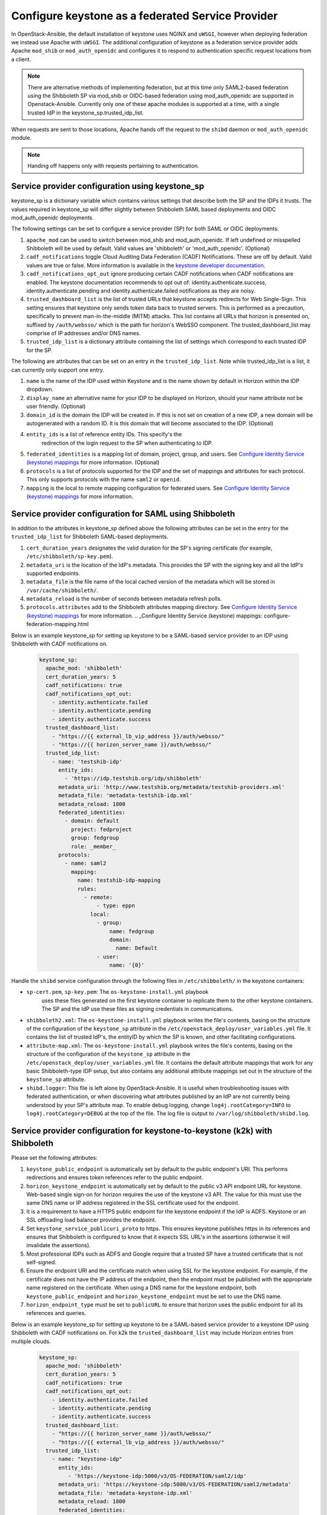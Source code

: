 ==================================================
Configure keystone as a federated Service Provider
==================================================

In OpenStack-Ansible, the default installation of keystone uses NGINX
and ``uWSGI``, however when deploying federation we instead use Apache
with ``uWSGI``.
The additional configuration of keystone as a federation service provider
adds Apache ``mod_shib`` or ``mod_auth_openidc`` and configures it to
respond to authentication specific request locations from a client.

.. note::

   There are alternative methods of implementing
   federation, but at this time only SAML2-based federation using
   the Shibboleth SP via mod_shib or OIDC-based federation using
   mod_auth_openidc are supported in Openstack-Ansible.
   Currently only one of these apache modules is supported at a time,
   with a single trusted IdP in the keystone_sp.trusted_idp_list.

When requests are sent to those locations, Apache hands off the
request to the ``shibd`` daemon or ``mod_auth_openidc`` module.

.. note::

   Handing off happens only with requests pertaining to authentication.

Service provider configuration using keystone_sp
~~~~~~~~~~~~~~~~~~~~~~~~~~~~~~~~~~~~~~~~~~~~~~~~
keystone_sp is a dictionary variable which contains various settings that
describe both the SP and the IDPs it trusts. The values required in
keystone_sp will differ slightly between Shibboleth SAML based deployments
and OIDC mod_auth_openidc deployments.

The following settings can be set to configure a service provider (SP)
for both SAML or OIDC deployments:

#. ``apache_mod`` can be used to switch between mod_shib and
   mod_auth_openidc. If left undefined or misspelled Shibboleth will
   be used by default. Valid values are 'shibboleth' or 'mod_auth_openidc'.
   (Optional)

#. ``cadf_notifications`` toggle Cloud Auditing Data Federation (CADF)
   Notifications. These are off by default. Valid values are true or
   false. More information is available in the
   `keystone developer documentation
   <https://docs.openstack.org/keystone/latest/admin/event_notifications>`_.

#. ``cadf_notifications_opt_out`` ignore producing certain CADF notifications
   when CADF notifications are enabled. The keystone documentation recommends
   to opt out of: identity.authenticate.success, identity.authenticate.pending
   and identity.authenticate.failed notifications as they are noisy.

#. ``trusted_dashboard_list`` is the list of trusted URLs that keystone
   accepts redirects for Web Single-Sign. This setting ensures that keystone
   only sends token data back to trusted servers. This is performed as a
   precaution, specifically to prevent man-in-the-middle (MITM) attacks.
   This list contains all URLs that horizon is presented on, suffixed by
   ``/auth/websso/`` which is the path for horizon's WebSSO component.
   The trusted_dashboard_list may comprise of IP addresses and/or DNS names.

#. ``trusted_idp_list`` is a dictionary attribute containing the list
   of settings which correspond to each trusted IDP for the SP.

The following are attributes that can be set on an entry in the
``trusted_idp_list``. Note while trusted_idp_list is a list, it can currently
only support one entry.

#. ``name`` is the name of the IDP used within Keystone and is the name shown
   by default in Horizon within the IDP dropdown.

#. ``display_name`` an alternative name for your IDP to be displayed on
   Horizon, should your name attribute not be user friendly. (Optional)

#. ``domain_id`` is the domain the IDP will be created in. If this is not set
   on creation of a new IDP, a new domain will be autogenerated with a random
   ID. It is this domain that will become associated to the IDP. (Optional)

#. ``entity_ids`` is a list of reference entity IDs. This specify's the
    redirection of the login request to the SP when authenticating to
    IDP.

#. ``federated_identities`` is a mapping list of domain, project, group, and
   users. See `Configure Identity Service (keystone) mappings`_ for more
   information. (Optional)

#. ``protocols`` is a list of protocols supported for the IDP and the set
   of mappings and attributes for each protocol. This only supports protocols
   with the name ``saml2`` or ``openid``.

#. ``mapping`` is the local to remote mapping configuration for federated
   users. See `Configure Identity Service (keystone) mappings`_
   for more information.

.. _Configure Identity Service (keystone) mappings: configure-federation-mapping.html

Service provider configuration for SAML using Shibboleth
~~~~~~~~~~~~~~~~~~~~~~~~~~~~~~~~~~~~~~~~~~~~~~~~~~~~~~~~

In addition to the attributes in keystone_sp defined above the following
attributes can be set in the entry for the ``trusted_idp_list`` for Shibboleth
SAML-based deployments.

#. ``cert_duration_years`` designates the valid duration for the SP's
   signing certificate (for example, ``/etc/shibboleth/sp-key.pem``).

#. ``metadata_uri`` is the location of the IdP's metadata. This provides
   the SP with the signing key and all the IdP's supported endpoints.

#. ``metadata_file`` is the file name of the local cached version of
   the metadata which will be stored in ``/var/cache/shibboleth/``.

#. ``metadata_reload`` is the number of seconds between metadata
   refresh polls.

#. ``protocols.attributes`` add to the Shibboleth attributes mapping
   directory. See `Configure Identity Service (keystone) mappings`_
   for more information.
   .. _Configure Identity Service (keystone) mappings: configure-federation-mapping.html

Below is an example keystone_sp for setting up keystone to be a SAML-based
service provider to an IDP using Shibboleth with CADF notifications on.

   .. code-block:: yaml

      keystone_sp:
        apache_mod: 'shibboleth'
        cert_duration_years: 5
        cadf_notifications: true
        cadf_notifications_opt_out:
          - identity.authenticate.failed
          - identity.authenticate.pending
          - identity.authenticate.success
        trusted_dashboard_list:
          - "https://{{ external_lb_vip_address }}/auth/websso/"
          - "https://{{ horizon_server_name }}/auth/websso/"
        trusted_idp_list:
          - name: 'testshib-idp'
            entity_ids:
              - 'https://idp.testshib.org/idp/shibboleth'
            metadata_uri: 'http://www.testshib.org/metadata/testshib-providers.xml'
            metadata_file: 'metadata-testshib-idp.xml'
            metadata_reload: 1800
            federated_identities:
              - domain: default
                project: fedproject
                group: fedgroup
                role: _member_
            protocols:
              - name: saml2
                mapping:
                  name: testshib-idp-mapping
                  rules:
                    - remote:
                        - type: eppn
                      local:
                        - group:
                            name: fedgroup
                            domain:
                              name: Default
                        - user:
                            name: '{0}'

Handle the ``shibd`` service configuration through
the following files in ``/etc/shibboleth/`` in the keystone
containers:

* ``sp-cert.pem``, ``sp-key.pem``: The ``os-keystone-install.yml`` playbook
   uses these files generated on the first keystone container to replicate
   them to the other keystone containers. The SP and the IdP use these files
   as signing credentials in communications.
* ``shibboleth2.xml``: The ``os-keystone-install.yml`` playbook writes the
  file's contents, basing on the structure of the configuration
  of the ``keystone_sp`` attribute in the
  ``/etc/openstack_deploy/user_variables.yml`` file. It contains
  the list of trusted IdP's, the entityID by which the SP is known,
  and other facilitating configurations.
* ``attribute-map.xml``: The ``os-keystone-install.yml`` playbook writes
  the file's contents, basing on the structure of the configuration
  of the ``keystone_sp`` attribute in the
  ``/etc/openstack_deploy/user_variables.yml`` file. It contains
  the default attribute mappings that work for any basic
  Shibboleth-type IDP setup, but also contains any additional
  attribute mappings set out in the structure of the ``keystone_sp``
  attribute.
* ``shibd.logger``: This file is left alone by OpenStack-Ansible. It is useful
  when troubleshooting issues with federated authentication, or
  when discovering what attributes published by an IdP
  are not currently being understood by your SP's attribute map.
  To enable debug logging, change ``log4j.rootCategory=INFO`` to
  ``log4j.rootCategory=DEBUG`` at the top of the file. The
  log file is output to ``/var/log/shibboleth/shibd.log``.

Service provider configuration for keystone-to-keystone (k2k) with Shibboleth
~~~~~~~~~~~~~~~~~~~~~~~~~~~~~~~~~~~~~~~~~~~~~~~~~~~~~~~~~~~~~~~~~~~~~~~~~~~~~

Please set the following attributes:

#. ``keystone_public_endpoint`` is automatically set by default
   to the public endpoint's URI. This performs redirections and
   ensures token references refer to the public endpoint.

#. ``horizon_keystone_endpoint`` is automatically set by default
   to the public v3 API endpoint URL for keystone. Web-based single
   sign-on for horizon requires the use of the keystone v3 API.
   The value for this must use the same DNS name or IP address
   registered in the SSL certificate used for the endpoint.

#. It is a requirement to have a HTTPS public endpoint for the
   keystone endpoint if the IdP is ADFS.
   Keystone or an SSL offloading load balancer provides the endpoint.

#. Set ``keystone_service_publicuri_proto`` to https.
   This ensures keystone publishes https in its references
   and ensures that Shibboleth is configured to know that it
   expects SSL URL's in the assertions (otherwise it will invalidate
   the assertions).

#. Most professional IDPs such as ADFS and Google require that a trusted
   SP have a trusted certificate that is not self-signed.

#. Ensure the endpoint URI and the certificate match when using SSL for the
   keystone endpoint. For example, if the certificate does not have
   the IP address of the endpoint, then the endpoint must be published with
   the appropriate name registered on the certificate. When
   using a DNS name for the keystone endpoint, both
   ``keystone_public_endpoint`` and ``horizon_keystone_endpoint`` must
   be set to use the DNS name.

#. ``horizon_endpoint_type`` must be set to ``publicURL`` to ensure that
   horizon uses the public endpoint for all its references and queries.

Below is an example keystone_sp for setting up keystone to be a SAML-based
service provider to a keystone IDP using Shibboleth with CADF notifications on.
For k2k the ``trusted_dashboard_list`` may include Horizon entries from
multiple clouds.

   .. code-block:: yaml

      keystone_sp:
        apache_mod: 'shibboleth'
        cert_duration_years: 5
        cadf_notifications: true
        cadf_notifications_opt_out:
          - identity.authenticate.failed
          - identity.authenticate.pending
          - identity.authenticate.success
        trusted_dashboard_list:
          - "https://{{ horizon_server_name }}/auth/websso/"
          - "https://{{ external_lb_vip_address }}/auth/websso/"
        trusted_idp_list:
          - name: "keystone-idp"
            entity_ids:
               - 'https://keystone-idp:5000/v3/OS-FEDERATION/saml2/idp'
            metadata_uri: 'https://keystone-idp:5000/v3/OS-FEDERATION/saml2/metadata'
            metadata_file: 'metadata-keystone-idp.xml'
            metadata_reload: 1800
            federated_identities:
              - domain: default
                project: fedproject
                group: fedgroup
                role: _member_
            protocols:
              - name: saml2
                mapping:
                  name: keystone-idp-mapping
                  rules:
                    - remote:
                        - type: openstack_user
                      local:
                        - group:
                            name: fedgroup
                            domain:
                              name: Default
                          user:
                            name: '{0}'
                attributes:
                  - name: openstack_user
                    id: openstack_user
                  - name: openstack_roles
                    id: openstack_roles
                  - name: openstack_project
                    id: openstack_project
                  - name: openstack_user_domain
                    id: openstack_user_domain
                  - name: openstack_project_domain
                    id: openstack_project_domain


Service provider configuration for OIDC using mod_auth_openidc
~~~~~~~~~~~~~~~~~~~~~~~~~~~~~~~~~~~~~~~~~~~~~~~~~~~~~~~~~~~~~~

In addition to the generic attributes in keystone_sp defined previously the
following attributes can be set in the entry for the ``trusted_idp_list``
for mod_auth_openidc OIDC-based deployments.

#. ``oidc_provider_metadata_url`` URL where OpenID Connect Provider
   metadata can be found.

#. ``oidc_client_id`` is the Client identifier used in calls to the
   statically configured OpenID Connect Provider.

#. ``oidc_client_secret`` is the Client secret used in calls to the
   statically configured OpenID Connect Provider.

#. ``oidc_crypto_passphrase`` the crypto passphrase is a password used for
   encryption of state cookies and cache entries in mod_auth_openidc.
   Mod_auth_openidc's documentation does not specify any format or
   restrictions for this password. This should be set to a randomly generated
   string of a sensible length.

#. ``oidc_redirect_uri`` is the redirect_uri for this OpenID Connect
   client; this is a vanity URL that must ONLY point to a path on your
   server protected by this module but it must NOT point to any actual
   content that needs to be served.

#. ``oidc_claim_prefix`` is the prefix to use when setting claims in the
   HTTP headers/environment variables. Defaults to 'OIDC-'.

#. ``oidc_resp_type`` is the response type (or OpenID Connect Flow) used.
   Defaults to 'id_token'.

#. ``oidc_scope`` can be used to change the OpenID Connect scope(s) that
   are requested from the IDP. Defaults to 'openid email profile'.

#. ``oidc_auth_verify_jwks_uri`` is the URL on which the signing keys
   for this OP are hosted, in JWK formatting (Optional)

#. ``oidc_outgoing_proxy`` Specify an outgoing proxy for your network.
   This is typically used to allow the necessary outgoing requests from
   keystone to the IDP in non routed environments. (Optional)

#. ``oidc_state_max_number_of_cookies`` can be used to specify the
   maximum number of state cookies i.e. the maximum number of parallel
   outstanding authentication requests. (Optional)

#. ``oidc_auth_request_params`` can be used to define extra parameters
   that will be sent along with the Authorization Request. (Optional)

#. ``oidc_default_url`` can be used to define a default URL to be used
   in case of 3rd-party-init-SSO when no explicit target_link_uri
   has been provided. The user is also redirected to this URL in case
   an invalid authorization response was received. (Optional)

#. ``oidc_claim_delimiter`` can be used to change the delimiter to use
   when setting multi-valued claims in the HTTP headers/environment
   variables. (Optional)

Please refer to the `zmartzone/mod_auth_openidc configuration documentation`_
for more information and a full list of possible configuration options.

.. _zmartzone/mod_auth_openidc configuration documentation: https://github.com/zmartzone/mod_auth_openidc/blob/master/auth_openidc.conf

Below is an example keystone_sp for setting up keystone to be a OIDC-based
service provider to an IDP using mod_auth_openidc with CADF notifications on.

   .. code-block:: yaml

      keystone_sp:
        apache_mod: 'mod_auth_openidc'
        cadf_notifications: true
        cadf_notifications_opt_out:
          - identity.authenticate.failed
          - identity.authenticate.pending
          - identity.authenticate.success
        trusted_dashboard_list:
          - "https://{{ horizon_server_name }}/auth/websso/"
          - "https://{{ external_lb_vip_address }}/auth/websso/"
        trusted_idp_list:
          - name: "oidc-idp"
            oidc_provider_metadata_url: https://identity-provider/.well-known/openid-configuration
            oidc_client_id: keystone
            oidc_client_secret: <SECRET>
            oidc_crypto_passphrase: <RANDOM STRING>
            oidc_redirect_uri: https://{{external_lb_vip_address}}:5000/v3/OS-FEDERATION/identity_providers/oidc-idp/protocols/openid/auth
            oidc_auth_request_params: param=some+url+encoded+value&param2=and+another+one
            entity_ids:
              - 'https://identity-provider/openid-endpoint/'
            federated_identities:
              - domain: default
                project: fedproject
                group: fedgroup
                role: _member_
            protocols:
              - name: openid
                mapping:
                  name: openid-mapping
                  rules:
                    - remote:
                        - type: OIDC-email
                      local:
                        - group:
                            name: fedgroup
                            domain:
                              name: Default
                          user:
                            name: '{0}'

It should be noted that mod_auth_openidc is automatically configured to use
the existing OSA memcached servers to temporarily persist state data.
This is of particular importance for high availability deployments
with multiple instances of keystone. The OIDC authentication session
state is persisted in memcached to allow different phases of the
authentication flow to be handled by different keystone instances
due to the round-robin behaviour of the loadbalancer.
